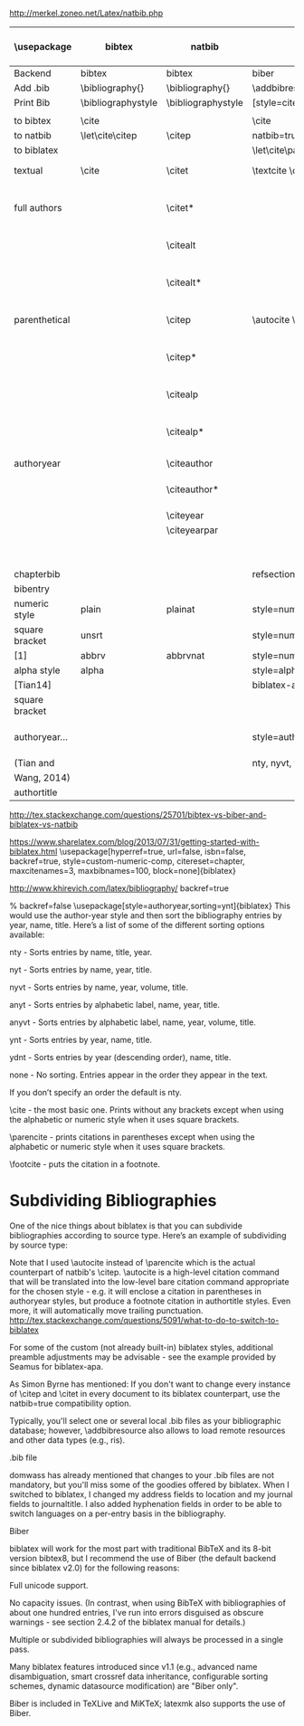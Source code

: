 http://merkel.zoneo.net/Latex/natbib.php

|----------------+--------------------+--------------------+-------------------------------+------------------------------------+-------------------|
| \usepackage    | bibtex             | natbib             | biblatex                      | in line example authoryear         | numbered          |
|----------------+--------------------+--------------------+-------------------------------+------------------------------------+-------------------|
| Backend        | bibtex             | bibtex             | biber                         |                                    |                   |
| Add .bib       | \bibliography{}    | \bibliography{}    | \addbibresource{}             |                                    |                   |
| Print Bib      | \bibliographystyle | \bibliographystyle | [style=citestyle+bibstyle]    |                                    |                   |
|                |                    |                    | \printbibliography            |                                    |                   |
|----------------+--------------------+--------------------+-------------------------------+------------------------------------+-------------------|
| to bibtex      | \cite              |                    | \cite                         | \citeX{jon90}                      |                   |
| to natbib      | \let\cite\citep    | \citep             | natbib=true                   |                                    |                   |
| to biblatex    |                    |                    | \let\cite\parencite           |                                    |                   |
|----------------+--------------------+--------------------+-------------------------------+------------------------------------+-------------------|
| textual        | \cite              | \citet             | \textcite    \cite            | Jones et al. (1990)                | Jones et al. [21] |
| full authors   |                    | \citet*            |                               | Jones, Baker, and Williams (1990)  |                   |
|                |                    | \citealt           |                               | Jones et al. 1990                  |                   |
|                |                    | \citealt*          |                               | Jones, Baker, and Williams 1990    |                   |
|----------------+--------------------+--------------------+-------------------------------+------------------------------------+-------------------|
| parenthetical  |                    | \citep             | \autocite    \parencite       | (Jones et al., 1990)               | [21]              |
|                |                    | \citep*            |                               | (Jones, Baker, and Williams, 1990) |                   |
|                |                    | \citealp           |                               | Jones et al., 1990                 |                   |
|                |                    | \citealp*          |                               | Jones, Baker, and Williams, 1990   |                   |
|----------------+--------------------+--------------------+-------------------------------+------------------------------------+-------------------|
| authoryear     |                    | \citeauthor        |                               | Jones et al.                       |                   |
|                |                    | \citeauthor*       |                               | Jones, Baker, and Williams         |                   |
|                |                    | \citeyear          |                               | 1990                               |                   |
|                |                    | \citeyearpar       |                               | (1990)                             |                   |
|----------------+--------------------+--------------------+-------------------------------+------------------------------------+-------------------|
| \defcitealias  |                    | \citetalias        |                               | Paper1                             |                   |
|                |                    | \citepalias        |                               | (Paper1)                           |                   |
|----------------+--------------------+--------------------+-------------------------------+------------------------------------+-------------------|
| chapterbib     |                    |                    | refsection=chapter            |                                    |                   |
| bibentry       | \bibentry          | \bibentry          | \fullcite                     |                                    |                   |
|----------------+--------------------+--------------------+-------------------------------+------------------------------------+-------------------|
| numeric style  | plain              | plainat            | style=numeric                 |                                    |                   |
| square bracket | unsrt              |                    | style=numeric,sorting=none    |                                    |                   |
| [1]            | abbrv              | abbrvnat           | style=numeric,firstinits=true |                                    |                   |
|----------------+--------------------+--------------------+-------------------------------+------------------------------------+-------------------|
| alpha style    | alpha              |                    | style=alphabetic              |                                    |                   |
| [Tian14]       |                    |                    | biblatex-apa                  |                                    |                   |
| square bracket |                    |                    |                               |                                    |                   |
|----------------+--------------------+--------------------+-------------------------------+------------------------------------+-------------------|
| authoryear...  |                    |                    | style=authoryear,sorting=nty  | year, name, volume, title.         |                   |
| (Tian and      |                    |                    | nty, nyvt, ydnt,none          | descending                         |                   |
| Wang, 2014)    |                    |                    |                               |                                    |                   |
|----------------+--------------------+--------------------+-------------------------------+------------------------------------+-------------------|
| authortitle    |                    |                    |                               |                                    |                   |
|----------------+--------------------+--------------------+-------------------------------+------------------------------------+-------------------|
http://tex.stackexchange.com/questions/25701/bibtex-vs-biber-and-biblatex-vs-natbib

https://www.sharelatex.com/blog/2013/07/31/getting-started-with-biblatex.html
\usepackage[hyperref=true,
            url=false,
            isbn=false,
            backref=true,
            style=custom-numeric-comp,
            citereset=chapter,
            maxcitenames=3,
            maxbibnames=100,
            block=none]{biblatex}


http://www.khirevich.com/latex/bibliography/
backref=true

% backref=false
\DefineBibliographyStrings{english}{%
    backrefpage  = {see p.}, % for single page number
    backrefpages = {see pp.} % for multiple page numbers
}
\usepackage[style=authoryear,sorting=ynt]{biblatex}
This would use the author-year style and then sort the bibliography entries by year, name, title. Here’s a list of some of the different sorting options available:

nty - Sorts entries by name, title, year.

nyt - Sorts entries by name, year, title.

nyvt - Sorts entries by name, year, volume, title.

anyt - Sorts entries by alphabetic label, name, year, title.

anyvt - Sorts entries by alphabetic label, name, year, volume, title.

ynt - Sorts entries by year, name, title.

ydnt - Sorts entries by year (descending order), name, title.

none - No sorting. Entries appear in the order they appear in the text.

If you don’t specify an order the default is nty.


\cite - the most basic one. Prints without any brackets except when using the alphabetic or numeric style when it uses square brackets.

\parencite - prints citations in parentheses except when using the alphabetic or numeric style when it uses square brackets.

\footcite - puts the citation in a footnote.
* Subdividing Bibliographies

One of the nice things about biblatex is that you can subdivide bibliographies according to source type. Here’s an example of subdividing by source type:

\printbibheading
\printbibliography[type=book,heading=subbibliography,title={Book Sources}]
\printbibliography[nottype=book,heading=subbibliography,title={Other Sources}

\printbibheading
\printbibliography[keyword=major,heading=subbibliography,title={Major Sources}]
\printbibliography[keyword=minor,heading=subbibliography,title={Minor Sources}]
Note that I used \autocite instead of \parencite which is the actual counterpart of natbib's \citep. \autocite is a high-level citation command that will be translated into the low-level bare citation command appropriate for the chosen style - e.g. it will enclose a citation in parentheses in authoryear styles, but produce a footnote citation in authortitle styles. Even more, it will automatically move trailing punctuation.
http://tex.stackexchange.com/questions/5091/what-to-do-to-switch-to-biblatex

For some of the custom (not already built-in) biblatex styles, additional preamble adjustments may be advisable - see the example provided by Seamus for biblatex-apa.

As Simon Byrne has mentioned: If you don't want to change every instance of \citep and \citet in every document to its biblatex counterpart, use the natbib=true compatibility option.

Typically, you'll select one or several local .bib files as your bibliographic database; however, \addbibresource also allows to load remote resources and other data types (e.g., ris).

.bib file

domwass has already mentioned that changes to your .bib files are not mandatory, but you'll miss some of the goodies offered by biblatex. When I switched to biblatex, I changed my address fields to location and my journal fields to journaltitle. I also added hyphenation fields in order to be able to switch languages on a per-entry basis in the bibliography.

Biber

biblatex will work for the most part with traditional BibTeX and its 8-bit version bibtex8, but I recommend the use of Biber (the default backend since biblatex v2.0) for the following reasons:

Full unicode support.

No capacity issues. (In contrast, when using BibTeX with bibliographies of about one hundred entries, I've run into errors disguised as obscure warnings - see section 2.4.2 of the biblatex manual for details.)

Multiple or subdivided bibliographies will always be processed in a single pass.

Many biblatex features introduced since v1.1 (e.g., advanced name disambiguation, smart crossref data inheritance, configurable sorting schemes, dynamic datasource modification) are "Biber only".

Biber is included in TeXLive and MiKTeX; latexmk also supports the use of Biber.
